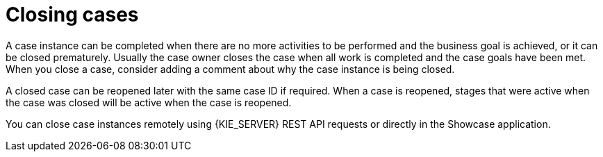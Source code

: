 [id='case-management-closing-cases-ref']
= Closing cases

A case instance can be completed when there are no more activities to be performed and the business goal is achieved, or it can be closed prematurely. Usually the case owner closes the case when all work is completed and the case goals have been met.
When you close a case, consider adding a comment about why the case instance is being closed.

A closed case can be reopened later with the same case ID if required. When a case is reopened, stages that were active when the case was closed will be active when the case is reopened.

You can close case instances remotely using {KIE_SERVER} REST API requests or directly in the Showcase application.
